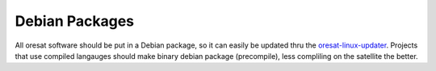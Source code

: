 Debian Packages
===============

All oresat software should be put in a Debian package, so it can easily be
updated thru the `oresat-linux-updater`_. Projects that use compiled 
langauges should make binary debian package (precompile), less compliling 
on the satellite the better.

.. OreSat repos
.. _oresat-linux-manager: https://github.com/oresat/oresat-linux-manager
.. _oresat-linux-updater: https://github.com/oresat/oresat-linux-updater

.. Other repos
.. _CANopenNode: https://github.com/CANopenNode/CANopenNode
.. _sd-bus: https://github.com/systemd/systemd/blob/master/src/systemd/sd-bus
.. _sdbus-cpp: https://github.com/Kistler-Group/sdbus-cpp/
.. _pydbus: https://github.com/LEW21/pydbus

.. Other links
.. _CAN: https://en.wikipedia.org/wiki/CAN_bus
.. _CANopen: https://en.wikipedia.org/wiki/CANopen
.. _DBus: https://en.wikipedia.org/wiki/D-Bus
.. _DKMS: https://github.com/dell/dkms
.. _beagleboard: https://beagleboard.org/
.. _freedesktop dbus bindings: https://www.freedesktop.org/wiki/Software/DBusBindings/
